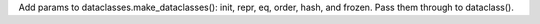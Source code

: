 Add params to dataclasses.make_dataclasses(): init, repr, eq, order, hash,
and frozen.  Pass them through to dataclass().
